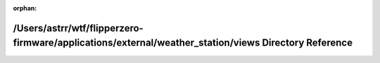 .. meta::4eb25b4d6d2b144c3085f95b9c9d5f2f4c0aaf8c11c5f93ebb77abe0582031e70ad8c56a52a8d4becdb9a8142babbe9e81f687f58ed48c7fe62fcad4c0c27c94

:orphan:

.. title:: Flipper Zero Firmware: /Users/astrr/wtf/flipperzero-firmware/applications/external/weather_station/views Directory Reference

/Users/astrr/wtf/flipperzero-firmware/applications/external/weather\_station/views Directory Reference
======================================================================================================

.. container:: doxygen-content

   
   .. raw:: html
     :file: dir_07e0f72315ff82f13af1e36a2466adb7.html
